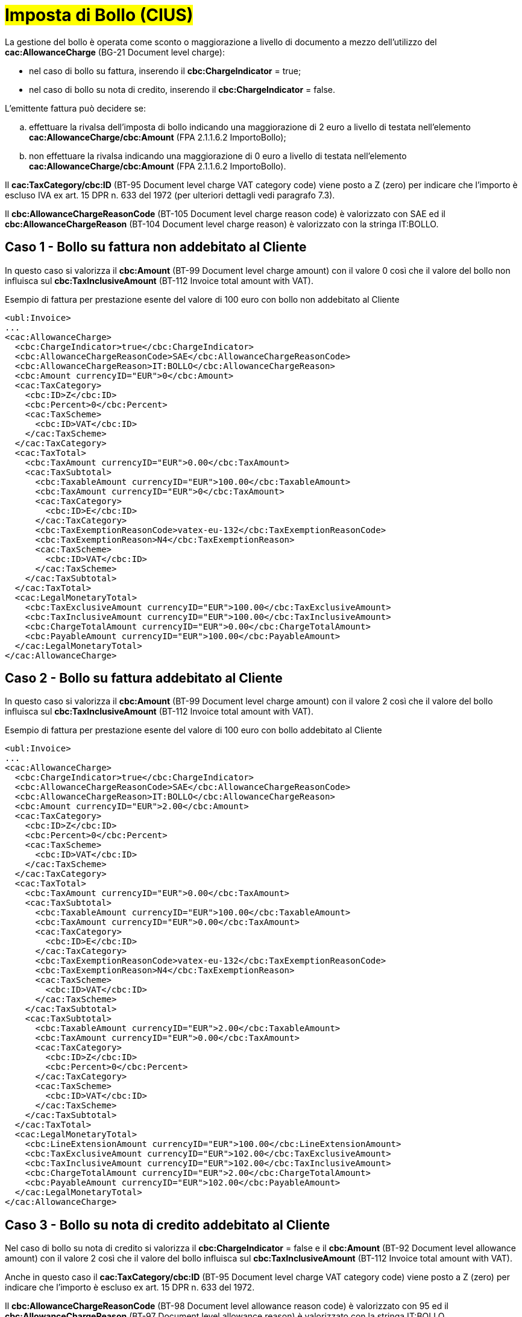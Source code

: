 
= #Imposta di Bollo (CIUS)#

La gestione del bollo è operata come sconto o maggiorazione a livello di documento a mezzo dell’utilizzo del *cac:AllowanceCharge* (BG-21 Document level charge): +

* nel caso di bollo su fattura, inserendo il *cbc:ChargeIndicator* = true;
* nel caso di bollo su nota di credito, inserendo il *cbc:ChargeIndicator* = false.

L'emittente fattura può decidere se:
[loweralpha]
. effettuare la rivalsa dell'imposta di bollo indicando una maggiorazione di 2 euro a livello di testata nell'elemento *cac:AllowanceCharge/cbc:Amount* (FPA 2.1.1.6.2 ImportoBollo);
. non effettuare la rivalsa indicando una maggiorazione di 0 euro a livello di testata nell'elemento *cac:AllowanceCharge/cbc:Amount* (FPA 2.1.1.6.2 ImportoBollo).

Il *cac:TaxCategory/cbc:ID* (BT-95 Document level charge VAT category code) viene posto a Z (zero) per indicare che l’importo è escluso IVA ex art. 15 DPR n. 633 del 1972 (per ulteriori dettagli vedi paragrafo 7.3). +

Il *cbc:AllowanceChargeReasonCode* (BT-105 Document level charge reason code) è valorizzato con SAE ed il *cbc:AllowanceChargeReason* (BT-104 Document level charge reason) è valorizzato con la stringa IT:BOLLO. +


== Caso 1 - Bollo su fattura non addebitato al Cliente

In questo caso si valorizza il *cbc:Amount* (BT-99 Document level charge amount) con il valore 0 così che il valore del bollo non influisca sul *cbc:TaxInclusiveAmount* (BT-112 Invoice total amount with VAT). +


.Esempio di fattura per prestazione esente del valore di 100 euro con bollo non addebitato al Cliente
[source, xml, indent=0]
----
<ubl:Invoice>
...
<cac:AllowanceCharge>
  <cbc:ChargeIndicator>true</cbc:ChargeIndicator>
  <cbc:AllowanceChargeReasonCode>SAE</cbc:AllowanceChargeReasonCode>
  <cbc:AllowanceChargeReason>IT:BOLLO</cbc:AllowanceChargeReason>
  <cbc:Amount currencyID="EUR">0</cbc:Amount>
  <cac:TaxCategory>
    <cbc:ID>Z</cbc:ID>
    <cbc:Percent>0</cbc:Percent>
    <cac:TaxScheme>
      <cbc:ID>VAT</cbc:ID>
    </cac:TaxScheme>
  </cac:TaxCategory>
  <cac:TaxTotal>
    <cbc:TaxAmount currencyID="EUR">0.00</cbc:TaxAmount>
    <cac:TaxSubtotal>
      <cbc:TaxableAmount currencyID="EUR">100.00</cbc:TaxableAmount>
      <cbc:TaxAmount currencyID="EUR">0</cbc:TaxAmount>
      <cac:TaxCategory>
        <cbc:ID>E</cbc:ID>
      </cac:TaxCategory>
      <cbc:TaxExemptionReasonCode>vatex-eu-132</cbc:TaxExemptionReasonCode>
      <cbc:TaxExemptionReason>N4</cbc:TaxExemptionReason>
      <cac:TaxScheme>
        <cbc:ID>VAT</cbc:ID>
      </cac:TaxScheme>
    </cac:TaxSubtotal>
  </cac:TaxTotal>
  <cac:LegalMonetaryTotal>
    <cbc:TaxExclusiveAmount currencyID="EUR">100.00</cbc:TaxExclusiveAmount>
    <cbc:TaxInclusiveAmount currencyID="EUR">100.00</cbc:TaxInclusiveAmount>
    <cbc:ChargeTotalAmount currencyID="EUR">0.00</cbc:ChargeTotalAmount>
    <cbc:PayableAmount currencyID="EUR">100.00</cbc:PayableAmount>
  </cac:LegalMonetaryTotal>
</cac:AllowanceCharge>
----


== Caso 2 - Bollo su fattura addebitato al Cliente

In questo caso si valorizza il *cbc:Amount* (BT-99 Document level charge amount) con il valore 2 così che il valore del bollo influisca sul *cbc:TaxInclusiveAmount* (BT-112 Invoice total amount with VAT). +



.Esempio di fattura per prestazione esente del valore di 100 euro con bollo addebitato al Cliente
[source, xml, indent=0]
----
<ubl:Invoice>
...
<cac:AllowanceCharge>
  <cbc:ChargeIndicator>true</cbc:ChargeIndicator>
  <cbc:AllowanceChargeReasonCode>SAE</cbc:AllowanceChargeReasonCode>
  <cbc:AllowanceChargeReason>IT:BOLLO</cbc:AllowanceChargeReason>
  <cbc:Amount currencyID="EUR">2.00</cbc:Amount>
  <cac:TaxCategory>
    <cbc:ID>Z</cbc:ID>
    <cbc:Percent>0</cbc:Percent>
    <cac:TaxScheme>
      <cbc:ID>VAT</cbc:ID>
    </cac:TaxScheme>
  </cac:TaxCategory>
  <cac:TaxTotal>
    <cbc:TaxAmount currencyID="EUR">0.00</cbc:TaxAmount>
    <cac:TaxSubtotal>
      <cbc:TaxableAmount currencyID="EUR">100.00</cbc:TaxableAmount>
      <cbc:TaxAmount currencyID="EUR">0.00</cbc:TaxAmount>
      <cac:TaxCategory>
        <cbc:ID>E</cbc:ID>
      </cac:TaxCategory>
      <cbc:TaxExemptionReasonCode>vatex-eu-132</cbc:TaxExemptionReasonCode>
      <cbc:TaxExemptionReason>N4</cbc:TaxExemptionReason>
      <cac:TaxScheme>
        <cbc:ID>VAT</cbc:ID>
      </cac:TaxScheme>
    </cac:TaxSubtotal>
    <cac:TaxSubtotal>
      <cbc:TaxableAmount currencyID="EUR">2.00</cbc:TaxableAmount>
      <cbc:TaxAmount currencyID="EUR">0.00</cbc:TaxAmount>
      <cac:TaxCategory>
        <cbc:ID>Z</cbc:ID>
        <cbc:Percent>0</cbc:Percent>
      </cac:TaxCategory>
      <cac:TaxScheme>
        <cbc:ID>VAT</cbc:ID>
      </cac:TaxScheme>
    </cac:TaxSubtotal>
  </cac:TaxTotal>
  <cac:LegalMonetaryTotal>
    <cbc:LineExtensionAmount currencyID="EUR">100.00</cbc:LineExtensionAmount>
    <cbc:TaxExclusiveAmount currencyID="EUR">102.00</cbc:TaxExclusiveAmount>
    <cbc:TaxInclusiveAmount currencyID="EUR">102.00</cbc:TaxInclusiveAmount>
    <cbc:ChargeTotalAmount currencyID="EUR">2.00</cbc:ChargeTotalAmount>
    <cbc:PayableAmount currencyID="EUR">102.00</cbc:PayableAmount>
  </cac:LegalMonetaryTotal>
</cac:AllowanceCharge>
----

== Caso 3 - Bollo su nota di credito addebitato al Cliente

Nel caso di bollo su nota di credito si valorizza il *cbc:ChargeIndicator* = false e il *cbc:Amount* (BT-92 Document level allowance amount) con il valore 2 così che il valore del bollo influisca sul *cbc:TaxInclusiveAmount* (BT-112 Invoice total amount with VAT).

Anche in questo caso il *cac:TaxCategory/cbc:ID* (BT-95 Document level charge VAT category code) viene posto a Z (zero) per indicare che l’importo è escluso ex art. 15 DPR n. 633 del 1972. +

Il *cbc:AllowanceChargeReasonCode* (BT-98 Document level allowance reason code) è valorizzato con 95 ed il *cbc:AllowanceChargeReason* (BT-97 Document level allowance reason) è valorizzato con la stringa IT:BOLLO. +

.Esempio di nota di credito di una prestazione esente del valore di 100 euro con bollo addebitato al Cliente
[source, xml, indent=0]
----
<ubl:CreditNote>
...
<cac:AllowanceCharge>
  <cbc:ChargeIndicator>false</cbc:ChargeIndicator>
  <cbc:AllowanceChargeReasonCode>95</cbc:AllowanceChargeReasonCode>
  <cbc:AllowanceChargeReason>IT:BOLLO</cbc:AllowanceChargeReason>
  <cbc:Amount currencyID="EUR">2.00</cbc:Amount>
  <cac:TaxCategory>
    <cbc:ID>Z</cbc:ID>
    <cbc:Percent>0</cbc:Percent>
    <cac:TaxScheme>
      <cbc:ID>VAT</cbc:ID>
    </cac:TaxScheme>
  </cac:TaxCategory>
  <cac:TaxTotal>
    <cbc:TaxAmount currencyID="EUR">0.00</cbc:TaxAmount>
    <cac:TaxSubtotal>
      <cbc:TaxableAmount currencyID="EUR">100.00</cbc:TaxableAmount>
      <cbc:TaxAmount currencyID="EUR">0.00</cbc:TaxAmount>
      <cac:TaxCategory>
        <cbc:ID>E</cbc:ID>
      </cac:TaxCategory>
      <cbc:TaxExemptionReasonCode>vatex-eu-132</cbc:TaxExemptionReasonCode>
      <cbc:TaxExemptionReason>N4</cbc:TaxExemptionReason>
      <cac:TaxScheme>
        <cbc:ID>VAT</cbc:ID>
      </cac:TaxScheme>
    </cac:TaxSubtotal>
    <cac:TaxSubtotal>
      <cbc:TaxableAmount currencyID="EUR">-2.00</cbc:TaxableAmount>
      <cbc:TaxAmount currencyID="EUR">0.00</cbc:TaxAmount>
      <cac:TaxCategory>
        <cbc:ID>Z</cbc:ID>
        <cbc:Percent>0</cbc:Percent>
      </cac:TaxCategory>
      <cac:TaxScheme>
        <cbc:ID>VAT</cbc:ID>
      </cac:TaxScheme>
    </cac:TaxSubtotal>
  </cac:TaxTotal>
  <cac:LegalMonetaryTotal>
    <cbc:LineExtensionAmount currencyID="EUR">100.00</cbc:LineExtensionAmount>
    <cbc:TaxExclusiveAmount currencyID="EUR">98.00</cbc:TaxExclusiveAmount>
    <cbc:TaxInclusiveAmount currencyID="EUR">98.00</cbc:TaxInclusiveAmount>
    <cbc:AllowanceTotalAmount currencyID="EUR">2.00</cbc:AllowanceTotalAmount>
    <cbc:PayableAmount currencyID="EUR">98.00</cbc:PayableAmount>
  </cac:LegalMonetaryTotal>
</cac:AllowanceCharge>
----

